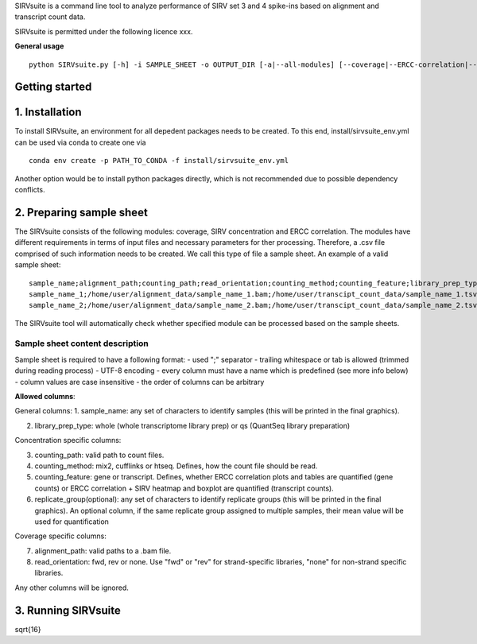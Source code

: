 SIRVsuite is a command line tool to analyze performance of SIRV set 3
and 4 spike-ins based on alignment and transcript count data.

SIRVsuite is permitted under the following licence xxx.

**General usage**

::

    python SIRVsuite.py [-h] -i SAMPLE_SHEET -o OUTPUT_DIR [-a|--all-modules] [--coverage|--ERCC-correlation|--SIRV-concentration] [--experiment-name EXPERIMENT_NAME]

Getting started
===============

1. Installation
===============

To install SIRVsuite, an environment for all depedent packages needs to
be created. To this end, install/sirvsuite\_env.yml can be used via
conda to create one via

::

    conda env create -p PATH_TO_CONDA -f install/sirvsuite_env.yml

Another option would be to install python packages directly, which is
not recommended due to possible dependency conflicts.

2. Preparing sample sheet
=========================

The SIRVsuite consists of the following modules: coverage, SIRV
concentration and ERCC correlation. The modules have different
requirements in terms of input files and necessary parameters for ther
processing. Therefore, a .csv file comprised of such information needs
to be created. We call this type of file a sample sheet. An example of a
valid sample sheet:

::

    sample_name;alignment_path;counting_path;read_orientation;counting_method;counting_feature;library_prep_type;replication_group
    sample_name_1;/home/user/alignment_data/sample_name_1.bam;/home/user/transcipt_count_data/sample_name_1.tsv;FWD;mix2;transcript;whole
    sample_name_2;/home/user/alignment_data/sample_name_2.bam;/home/user/transcipt_count_data/sample_name_2.tsv;FWD;mix2;transcript;whole

The SIRVsuite tool will automatically check whether specified module can
be processed based on the sample sheets.

Sample sheet content description
--------------------------------

Sample sheet is required to have a following format: - used ";"
separator - trailing whitespace or tab is allowed (trimmed during
reading process) - UTF-8 encoding - every column must have a name which
is predefined (see more info below) - column values are case insensitive
- the order of columns can be arbitrary

**Allowed columns**:

General columns: 1. sample\_name: any set of characters to identify
samples (this will be printed in the final graphics).

2. library\_prep\_type: whole (whole transcriptome library prep) or qs
   (QuantSeq library preparation)

Concentration specific columns:

3. counting\_path: valid path to count files.
4. counting\_method: mix2, cufflinks or htseq. Defines, how the count
   file should be read.
5. counting\_feature: gene or transcript. Defines, whether ERCC
   correlation plots and tables are quantified (gene counts) or ERCC
   correlation + SIRV heatmap and boxplot are quantified (transcript
   counts).
6. replicate\_group(optional): any set of characters to identify
   replicate groups (this will be printed in the final graphics). An
   optional column, if the same replicate group assigned to multiple
   samples, their mean value will be used for quantification

Coverage specific columns:

7. alignment\_path: valid paths to a .bam file.
8. read\_orientation: fwd, rev or none. Use "fwd" or "rev" for
   strand-specific libraries, "none" for non-strand specific libraries.

Any other columns will be ignored.

3. Running SIRVsuite
====================

.. math::
\sqrt{16}

.. FPKM_{expected} = \\frac{\sum_{i=1}^{n}FPKM_i}{n}

.. FPKM_{i,rel} = \frac {FPKM_i} {FPKM_{expected}} = \frac {FPKM_i} {\sum_{i=1}^{n}FPKM_i} / \frac {1} {n}
